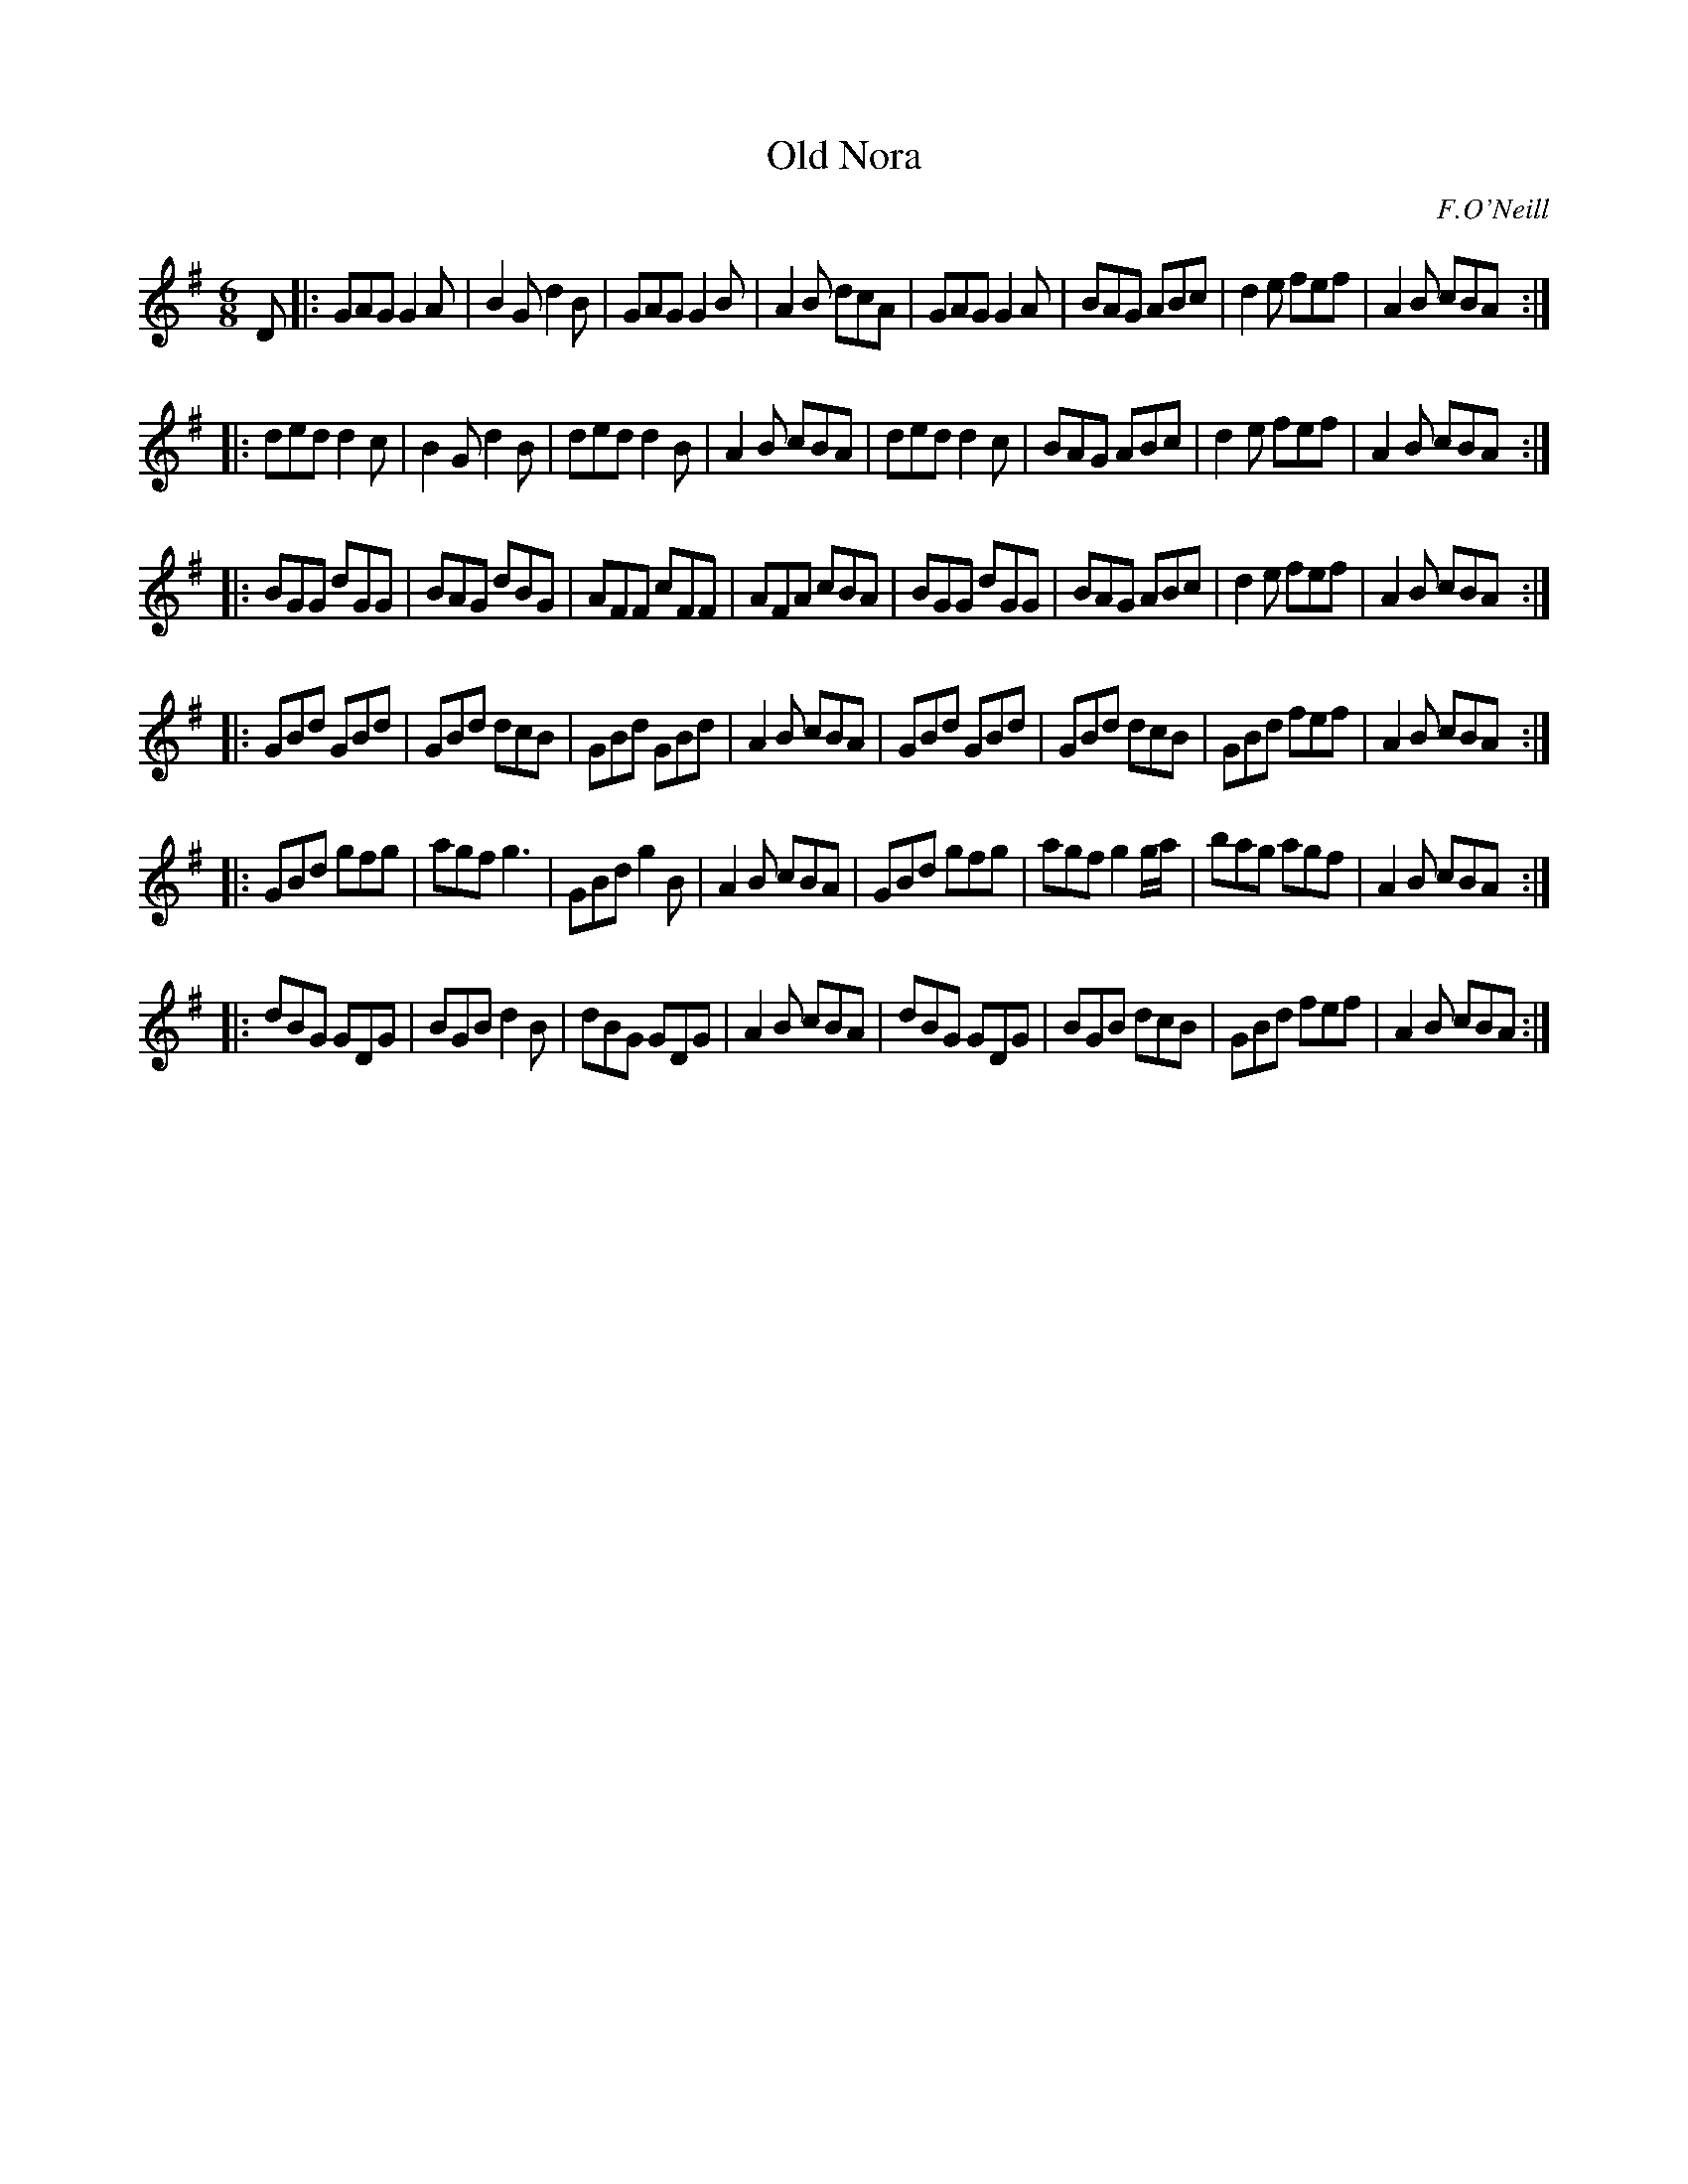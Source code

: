 X: 866
T: Old Nora
B: O'Neill's 1850 #866
O: F.O'Neill
Z: Dan G. Petersen, dangp@post6.tele.dk
M: 6/8
L: 1/8
K: G
D |:\
GAG G2A | B2G d2B | GAG G2B | A2B dcA |\
GAG G2A | BAG ABc | d2e fef | A2B cBA :|
|:\
ded d2c | B2G d2B | ded d2B | A2B cBA |\
ded d2c | BAG ABc | d2e fef | A2B cBA :|
|:\
BGG dGG | BAG dBG | AFF cFF | AFA cBA |\
BGG dGG | BAG ABc | d2e fef | A2B cBA :|
|:\
GBd GBd | GBd dcB | GBd GBd | A2B cBA |\
GBd GBd | GBd dcB | GBd fef | A2B cBA :|
|:\
GBd gfg | agf g3 | GBd g2B | A2B cBA |\
GBd gfg | agf g2g/a/ | bag agf | A2B cBA :|
|:\
dBG GDG | BGB d2B | dBG GDG | A2B cBA |\
dBG GDG | BGB dcB | GBd fef | A2B cBA :|
